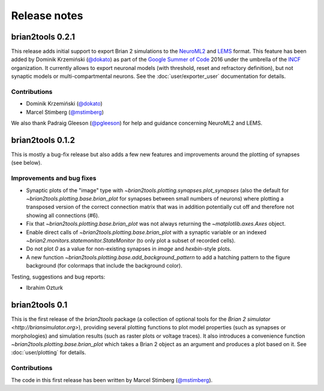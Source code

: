 Release notes
=============

brian2tools 0.2.1
-----------------
This release adds initial support to export Brian 2 simulations to the
`NeuroML2 <https://neuroml.org/neuromlv2>`_ and
`LEMS <http://lems.github.io/LEMS/>`_ format. This feature has been added by
Dominik Krzemiński (`@dokato <https://github.com/dokato>`_) as part of the
`Google Summer of Code <https://summerofcode.withgoogle.com/>`_ 2016 under the
umbrella of the `INCF <https://www.incf.org/>`_ organization. It currently
allows to export neuronal models (with threshold, reset and refractory
definition), but not synaptic models or multi-compartmental neurons. See the
:doc:`user/exporter_user` documentation for details.

Contributions
~~~~~~~~~~~~~
* Dominik Krzemiński (`@dokato <https://github.com/dokato>`_)
* Marcel Stimberg (`@mstimberg <https://github.com/mstimberg>`_)

We also thank Padraig Gleeson (`@pgleeson <https://github.com/pgleeson/>`_) for
help and guidance concerning NeuroML2 and LEMS.


brian2tools 0.1.2
-----------------
This is mostly a bug-fix release but also adds a few new features and improvements around the plotting of synapses
(see below).

Improvements and bug fixes
~~~~~~~~~~~~~~~~~~~~~~~~~~
* Synaptic plots of the "image" type with `~brian2tools.plotting.synapses.plot_synapses` (also the default for
  `~brian2tools.plotting.base.brian_plot` for synapses between small numbers of neurons) where plotting a transposed
  version of the correct connection matrix that was in addition potentially cut off and therefore not showing all
  connections (#6).
* Fix that `~brian2tools.plotting.base.brian_plot` was not always returning the `~matplotlib.axes.Axes` object.
* Enable direct calls of `~brian2tools.plotting.base.brian_plot` with a synaptic variable or an indexed
  `~brian2.monitors.statemonitor.StateMonitor` (to only plot a subset of recorded cells).
* Do not plot `0` as a value for non-existing synapses in `image` and `hexbin`-style plots.
* A new function `~brian2tools.plotting.base.add_background_pattern` to add a hatching pattern to the figure background
  (for colormaps that include the background color).

Testing, suggestions and bug reports:

* Ibrahim Ozturk


brian2tools 0.1
---------------
This is the first release of the `brian2tools` package (a collection of optional tools for the
`Brian 2 simulator <http://briansimulator.org>`), providing several plotting functions to plot model properties
(such as synapses or morphologies) and simulation results (such as raster plots or voltage traces). It also introduces
a convenience function `~brian2tools.plotting.base.brian_plot` which takes a Brian 2 object as an argument and produces
a plot based on it. See :doc:`user/plotting` for details.

Contributions
~~~~~~~~~~~~~
The code in this first release has been written by Marcel Stimberg (`@mstimberg <https://github.com/mstimberg>`_).